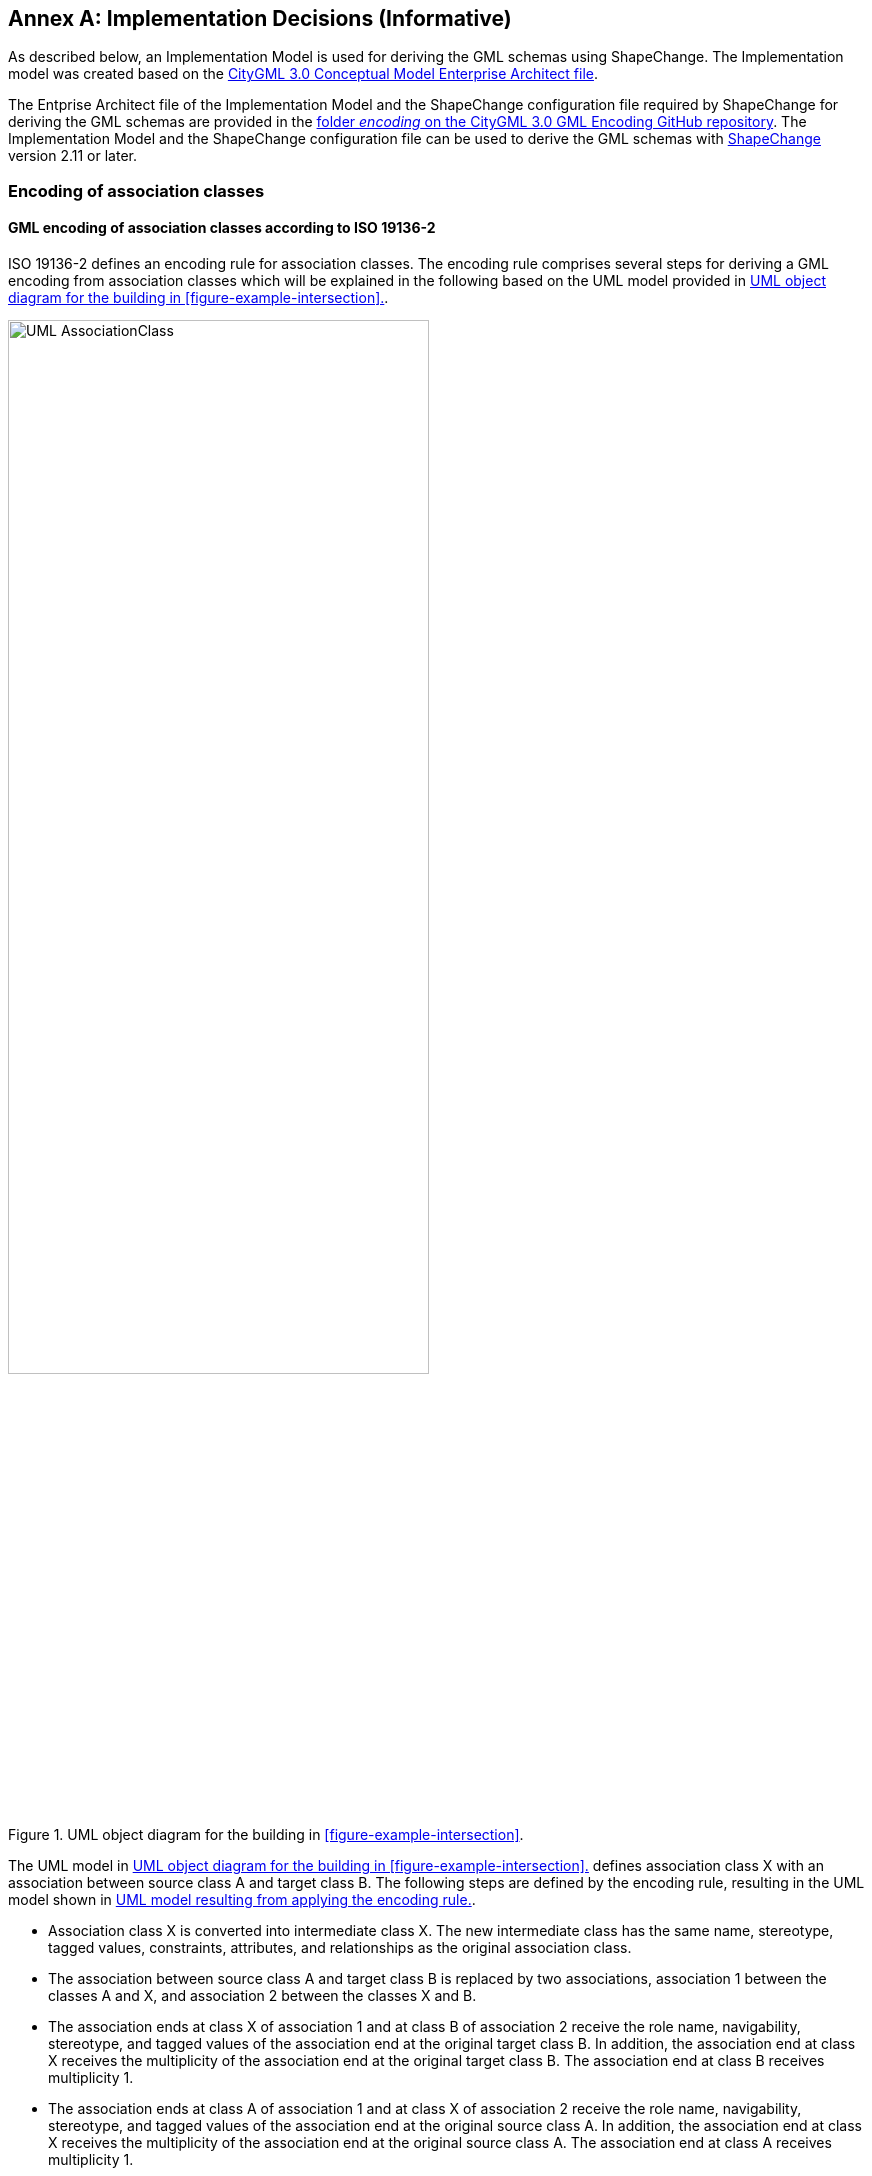 [appendix]
:appendix-caption: Annex

[[annex-implementation-decisions]]
== Implementation Decisions (Informative)

As described below, an Implementation Model is used for deriving the GML schemas using ShapeChange. The Implementation model was created based on the https://github.com/opengeospatial/CityGML-3.0CM/releases/download/3.0.0-final.2021.02.23/CityGML_3.0_Consolidated_Draft.eap[CityGML 3.0 Conceptual Model Enterprise Architect file].

The Entprise Architect file of the Implementation Model and the ShapeChange configuration file required by ShapeChange for deriving the GML schemas are provided in the https://github.com/opengeospatial/CityGML3.0-GML-Encoding/tree/main/resources/encoding[folder _encoding_ on the CityGML 3.0 GML Encoding GitHub repository].
The Implementation Model and the ShapeChange configuration file can be used to derive the GML schemas with https://shapechange.net/[ShapeChange] version 2.11 or later.

[[association-classes-section]]
=== Encoding of association classes

==== GML encoding of association classes according to ISO 19136-2

ISO 19136-2 defines an encoding rule for association classes. The encoding rule comprises several steps for deriving a GML encoding from association classes which will be explained in the following based on the UML model provided in <<figure-uml-association-class>>.

[[figure-uml-association-class]]
.UML object diagram for the building in <<figure-example-intersection>>.
image::images/UML_AssociationClass.png[align="center",width="70%"]

The UML model in <<figure-uml-association-class>> defines association class X with an association between source class A and target class B. The following steps are defined by the encoding rule, resulting in the UML model shown in <<figure-uml-intermediate-class>>.

- Association class X is converted into intermediate class X. The new intermediate class has the same name, stereotype, tagged values, constraints, attributes, and relationships as the original association class.
- The association between source class A and target class B is replaced by two associations, association 1 between the classes A and X, and association 2 between the classes X and B.
- The association ends at class X of association 1 and at class B of association 2 receive the role name, navigability, stereotype, and tagged values of the association end at the original target class B. In addition, the association end at class X receives the multiplicity of the association end at the original target class B. The association end at class B receives multiplicity 1.
- The association ends at class A of association 1 and at class X of association 2 receive the role name, navigability, stereotype, and tagged values of the association end at the original source class A. In addition, the association end at class X receives the multiplicity of the association end at the original source class A. The association end at class A receives multiplicity 1.

[[figure-uml-intermediate-class]]
.UML model resulting from applying the encoding rule.
image::images/UML_IntermediateClass.png[align="center"]

The encoding rule can be applied to association classes that are defined with unidirectional, bidirectional or unspecified navigability. Correspondingly, the UML model that results from the encoding rule will also have the associations defined unidirectional, bidirectional or unspecified. The examples here focus on unidirectional associations, since all associations in the CityGML 3.0 Conceptual Model are defined with unidirectional navigability.

==== Encoding of the tagged value “inlineOrByReference” within association classes

The tagged value “inlineOrByReference” from ISO 19136-1 is commonly used for associations to define how a feature (the so-called referenced feature) that is referenced by another feature (the so-called referencing feature) is to be represented in GML instance documents. Three different values are defined for this tagged value:

- inline: the referenced feature is embedded inside the referencing feature;
- byReference: the referenced feature is provided elsewhere in the same or an external GML instance document and is referenced from the referencing feature using XLink; and
- inlineOrByReference: both representations, i.e., inline and byReference, are possible and, in addition, a mixture of both representations.

When making use of this tagged value in association classes, the encoding rule described above will add this tagged value to the corresponding association ends of association 1 and 2 after having created the intermediate class. <<figure-uml-association-class-inline>> and <<figure-uml-intermediate-class-inline>> illustrate this. <<figure-uml-association-class-inline>> assumes that for the association end at class B the tagged value “inlineOrByReference” is set to the value “inline”. After applying the encoding rule, both the association ends at class X and at class B, will exhibit the value “inline” as is shown in <<figure-uml-intermediate-class-inline>>. Similarly, when the association in <<figure-uml-association-class-inline>> will have the value “byReference” or “inlineOrByReference”, both associations in Figure 4 will exhibit the value “byReference” or “inlineOrByReference”, respectively.

[[figure-uml-association-class-inline]]
.Association class with the tagged value “inlineOrByReference” set to “inline”.
image::images/UML_AssociationClass_Inline.png[align="center",width="70%"]

[[figure-uml-intermediate-class-inline]]
.“inlineOrByReference” settings after applying the encoding rule.
image::images/UML_IntermediateClass_Inline.png[align="center"]

Using this tagged value means that three different encodings can be obtained depending on which of the three values is set. These different encodings are illustrated in the following by three different GML instance documents. The source class A, the target class B, and the intermediate class X are represented by corresponding XML elements <A>, <B>, and <X>. The associations between the classes A and X and between X and B are both represented by the property element <role>. For illustration purposes, the GML instance documents do not contain root elements and namespaces.

The first GML instance document (<<listing-gml-inline>>) is obtained when setting the tagged value to “inline”. Here, element X needs to be provided inline element A and element B inline element X.

[[listing-gml-inline]]
.GML instance document for the value “inline”.
[source,XML]
----
<A gml:id="f1">
  <role>
    <X gml:id="f3">
      <role>
        <B gml:id="f2">
        </B>
      </role>
    </X>
  </role>
</A>
----

The second GML instance document (<<listing-gml-byreference>>) results from setting the tagged value to “byReference”. Here, element A references element X and element X references element B using XLink.

[[listing-gml-byreference]]
.GML instance document for the value “byReference”.
[source,XML]
----
<A gml:id="f1">
  <role xlink:href="#f3"/>
</A>
<X gml:id="f3">
  <role xlink:href="#f2"/>
</X>
<B gml:id="f2">
</B>
----

The third GML instance document (<<listing-gml-inlineorbyreference>>) is obtained when the tagged value is set to “inlineOrByReference”. Here, the inline and byReference representations are combined, i.e., element X is provided inline element A and element B is referenced by element X using XLink. Alternatively, it is also possible that element X is referenced by element A and element B is provided inline element X. In addition, also the GML instances as shown above for “inline” and “byReference” can be represented with the value “inlineOrByReference”.

[[listing-gml-inlineorbyreference]]
.GML instance document for the value “inlineOrByReference”.
[source,XML]
----
<A gml:id="f1">
  <role>
    <X gml:id="f3">
      <role xlink:href="f2"/>
    </X>
  </role>
</A>
<B gml:id="f2">
</B>
----

==== Restricting the combination of inline and byReference representations in the GML encoding using an Implementation Model

As described above, four different instance representations are possible in the case of the “inlineOrByReference” value. This behavior is not desired in the GML encoding of the CityGML 3.0 Conceptual Model, as it allows for too many possibilities of how to reference features and, thus, needs to be restricted.

In the CityGML 3.0 Conceptual Model, this setting affects two association classes, _CityObjectRelation_ in the Core module and _Role_ in the CityObjectGroup module. For both, the only desired way of representing them in GML instance documents is the structure shown in <<listing-gml-inlineorbyreference>>. This structure can be specified in a UML model as shown in <<figure-uml-intermediate-class-byreference>>. After converting the association class into an intermediate class, the tagged value of association 1 nneds to receive the value “inline” and the tagged value of association 2 the value “byReference”. (Please note: The CityGML 3.0 Conceptual Model also defines the association class _TextureAssociation_ in the Appearance module. This association class, however, is not affected here, because it makes use of the value “inline” for which the encoding is correct.)

[[figure-uml-intermediate-class-byreference]]
.Desired settings for the value “inlineOrByReference” after applying the encoding rule.
image::images/UML_IntermediateClass_Byreference.png[align="center"]

In order to obtain the restricted structure in GML instance documents, an Implementation Model is created prior to the GML encoding of the CityGML 3.0 Conceptual Model. Within the Implementation Model, the association classes are manually converted into intermediate classes and the tagged values of the associations are set as shown in <<figure-uml-intermediate-class-byreference>>. This means that the encoding will directly be performed on the Implementation Model. This solution guarantees for representing references between features according to <<listing-gml-inlineorbyreference>> in GML instance documents and it can be applied directly without any changes to the conversion tools.

In the following, the solution will be exemplified based on the association class CityObjectRelation. This association class can be used to specify relationships between different features, e.g., it can be expressed that the WallSurface of one building shares the Polygon geometry with the WallSurface of a second Building. The association class is illustrated in <<figure-uml-cityobjectrelation-associationclass>>, the tagged value is set to “inlineOrByReference”.

[[figure-uml-cityobjectrelation-associationclass]]
.Association class CityObjectRelation.
image::images/UML_CityObjectRelation_AssociationClass.png[align="center",width="90%"]

Within the Implementation Model, this association class is manually converted into an intermediate class and the tagged values of the associations are set as illustrated in <<figure-uml-cityobjectrelation-intermediateclass>>. Afterwards, the XML schemas are derived from the Implementation Model.

[[figure-uml-cityobjectrelation-intermediateclass]]
.Association class CityObjectRelation represented as intermediate class.
image::images/UML_CityObjectRelation_IntermediateClass.png[align="center",width="90%"]

Within a GML instance document, specifying that the WallSurfaces of two buildings share the same geometry is then restricted to the structure as shown in <<listing-gml-inlineorbyreference-cityobjectrelation>>. The source and target classes are represented by two XML elements <WallSurface> and the intermediate class by the element <CityObjectRelation>. The element WallSurface of building 1 provides the element CityObjectRelation inline, whereas the element CityObjectRelation references the WallSurface element of building 2 using XLink. In the same way, building 2 provides the element CityObjectRelation inline its WallSurface, and the CityObjectRelation references the WallSurface of building 1 using Xlink.

[[listing-gml-inlineorbyreference-cityobjectrelation]]
.GML instance document for the association class CityObjectRelation.
[source,XML]
----
<bldg:Building gml:id="bldg_1">
  <boundary>
    <con:WallSurface gml:id="bldg_1_ws_2">
      <relatedTo>
        <CityObjectRelation>
          <relationType>shared</relationType>
          <relatedTo xlink:href="#bldg_2_ws_4"/>
        </CityObjectRelation>
      </relatedTo>
      <lod2MultiSurface> ... </lod2MultiSurface>
    </con:WallSurface>
  </boundary>
</bldg:Building>
<bldg:Building gml:id="bldg_2">
  <boundary>
    <con:WallSurface gml:id="bldg_2_ws_4">
      <relatedTo>
        <CityObjectRelation>
          <relationType>equal</relationType>
          <relatedTo xlink:href="#bldg_1_ws_2"/>
        </CityObjectRelation>
      </relatedTo>
      <lod2MultiSurface> ... </lod2MultiSurface>
    </con:WallSurface>
  </boundary>
</bldg:Building>
----

[[list-types-section]]
=== Encoding of list types

Based on Recommendation 11 given in section 8.2.9 of the http://www.opengis.net/doc/PER/t17-D022[OGC Testbed-17: Model-Driven Standards Engineering Report], the basic types _TransformationMatrix2x2_, _TransformationMatrix3x4_, _TransformationMatrix4x4_, _Color_, and _ColorPlusOpacity_ were revised in the Implementation Model.

These basic types are no longer modeled as subclasses of the basic types _DoubleList_ and _DoubleBetween0and1List_, respectively. Instead, they provide now a single _list_ attribute themselves with a maximum multiplicity greater than 1 allowing to encode them as list-based XML Schema simple types.

The basic type _DoubleBetween0and1List_ was removed from the Implementation Model as it is no longer needed. The basic type _DoubleList_, however, remains in the Implementation Model as it serves as data type for the attribute _textureCoordinates_ in the class _TexCoordList_ of the _Appearance_ module.

By applying these recommendations in the Implementation Model, https://shapechange.net/[ShapeChange] version 2.11 or later can be used to derive the GML schemas.
